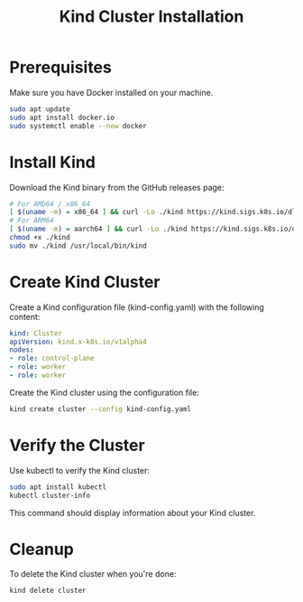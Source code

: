 #+TITLE: Kind Cluster Installation

* Prerequisites

Make sure you have Docker installed on your machine.

#+BEGIN_SRC sh
sudo apt update
sudo apt install docker.io
sudo systemctl enable --now docker
#+END_SRC

* Install Kind

Download the Kind binary from the GitHub releases page:

#+BEGIN_SRC sh
# For AMD64 / x86_64
[ $(uname -m) = x86_64 ] && curl -Lo ./kind https://kind.sigs.k8s.io/dl/v0.21.0/kind-linux-amd64
# For ARM64
[ $(uname -m) = aarch64 ] && curl -Lo ./kind https://kind.sigs.k8s.io/dl/v0.21.0/kind-linux-arm64
chmod +x ./kind
sudo mv ./kind /usr/local/bin/kind
#+END_SRC

* Create Kind Cluster

Create a Kind configuration file (kind-config.yaml) with the following content:

#+BEGIN_SRC yaml
kind: Cluster
apiVersion: kind.x-k8s.io/v1alpha4
nodes:
- role: control-plane
- role: worker
- role: worker
#+END_SRC

Create the Kind cluster using the configuration file:

#+BEGIN_SRC sh
kind create cluster --config kind-config.yaml
#+END_SRC

* Verify the Cluster

Use kubectl to verify the Kind cluster:

#+BEGIN_SRC sh
sudo apt install kubectl
kubectl cluster-info
#+END_SRC

This command should display information about your Kind cluster.

* Cleanup

To delete the Kind cluster when you're done:

#+BEGIN_SRC sh
kind delete cluster
#+END_SRC


